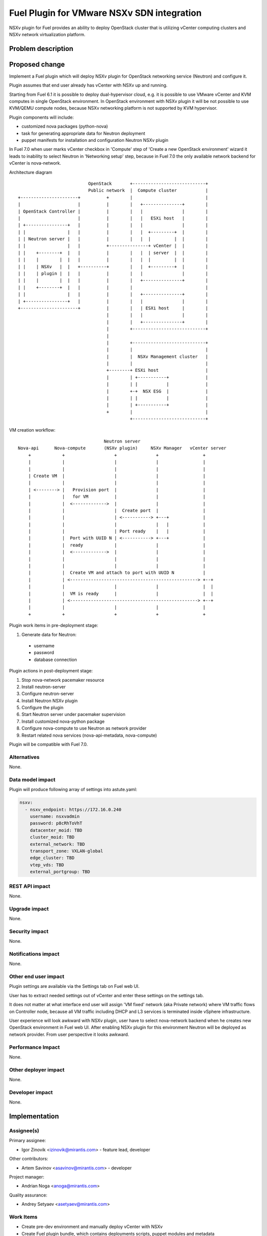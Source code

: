 ..
 This work is licensed under a Creative Commons Attribution 3.0 Unported
 License.

 http://creativecommons.org/licenses/by/3.0/legalcode

===========================================
Fuel Plugin for VMware NSXv SDN integration
===========================================

NSXv plugin for Fuel provides an ability to deploy OpenStack cluster that is
utilizing vCenter computing clusters and NSXv network virtualization platform.

Problem description
===================

Proposed change
===============

Implement a Fuel plugin which will deploy NSXv plugin for OpenStack networking
service (Neutron) and configure it.

Plugin assumes that end user already has vCenter with NSXv up and running.

Starting from Fuel 6.1 it is possible to deploy dual-hypervisor cloud, e.g. it
is possible to use VMware vCenter and KVM computes in single OpenStack
environment.  In OpenStack environment with NSXv plugin it will be not possible
to use KVM/QEMU compute nodes, because NSXv networking platform is not
supported by KVM hypervisor.

Plugin components will include:

- customized nova packages (python-nova)
- task for generating appropriate data for Neutron deployment
- puppet manifests for installation and configuration Neutron NSXv plugin

In Fuel 7.0 when user marks vCenter checkbox in 'Compute' step of 'Create a new
OpenStack environment' wizard it leads to inability to select Neutron in
'Networking setup' step, because in Fuel 7.0 the only available network backend
for vCenter is nova-network.

Architecture diagram

::

                             OpenStack       +----------------------------+
                             Public network  |  Compute cluster           |
  +----------------------+          +        |                            |
  |                      |          |        |   +---------------+        |
  | OpenStack Controller |          |        |   |               |        |
  |                      |          |        |   |   ESXi host   |        |
  | +----------------+   |          |        |   |               |        |
  | |                |   |          |        |   |  +---------+  |        |
  | | Neutron server |   |          |        |   |  |         |  |        |
  | |                |   |          +---------------+ vCenter |  |        |
  | |    +--------+  |   |          |        |   |  | server  |  |        |
  | |    |        |  |   |          |        |   |  |         |  |        |
  | |    | NSXv   |  |   +----------+        |   |  +---------+  |        |
  | |    | plugin |  |   |          |        |   |               |        |
  | |    |        |  |   |          |        |   +---------------+        |
  | |    +--------+  |   |          |        |                            |
  | |                |   |          |        |   +---------------+        |
  | +----------------+   |          |        |   |               |        |
  +----------------------+          |        |   | ESXi host     |        |
                                    |        |   |               |        |
                                    |        |   +---------------+        |
                                    |        +----------------------------+
                                    |
                                    |        +----------------------------+
                                    |        |                            |
                                    |        |  NSXv Management cluster   |
                                    |        |                            |
                                    +--------+ ESXi host                  |
                                    |        | +-----------+              |
                                    |        | |           |              |
                                    |        +-+  NSX ESG  |              |
                                    |        | |           |              |
                                    |        | +-----------+              |
                                    +        |                            |
                                             +----------------------------+


VM creation workflow:

::

                                   Neutron server
  Nova-api      Nova-compute       (NSXv plugin)     NSXv Manager   vCenter server
      +            +                   +               +                 +
      |            |                   |               |                 |
      |            |                   |               |                 |
      | Create VM  |                   |               |                 |
      |            |                   |               |                 |
      | <--------> |   Provision port  |               |                 |
      |            |   for VM          |               |                 |
      |            |  <------------->  |               |                 |
      |            |                   |  Create port  |                 |
      |            |                   | <-----------> +---+             |
      |            |                   |               |   |             |
      |            |                   | Port ready    |   |             |
      |            |  Port with UUID N | <-----------> +---+             |
      |            |  ready            |               |                 |
      |            |  <------------->  |               |                 |
      |            |                   |               |                 |
      |            |                   |               |                 |
      |            |  Create VM and attach to port with UUID N           |
      |            | <-------------------------------------------------> +--+
      |            |                   |               |                 |  |
      |            |  VM is ready      |               |                 |  |
      |            | <-------------------------------------------------> +--+
      |            |                   |               |                 |
      +            +                   +               +                 +


Plugin work items in pre-deployment stage:

#. Generate data for Neutron:

  - username
  - password
  - database connection

Plugin actions in post-deployment stage:

#. Stop nova-network pacemaker resource
#. Install neutron-server
#. Configure neutron-server
#. Install Neutron NSXv plugin
#. Configure the plugin
#. Start Neutron server under pacemaker supervision
#. Install customized nova-python package
#. Configure nova-compute to use Neutron as network provider
#. Restart related nova services (nova-api-metadata, nova-compute)

Plugin will be compatible with Fuel 7.0.


Alternatives
------------

None.

Data model impact
-----------------

Plugin will produce following array of settings into astute.yaml:

.. code-block:: yaml

  nsxv:
    - nsxv_endpoint: https://172.16.0.240
      username: nsxvadmin
      password: p8cRhToVhT
      datacenter_moid: TBD
      cluster_moid: TBD
      external_network: TBD
      transport_zone: VXLAN-global
      edge_cluster: TBD
      vtep_vds: TBD
      external_portgroup: TBD

REST API impact
---------------

None.

Upgrade impact
--------------

None.

Security impact
---------------

None.

Notifications impact
--------------------

None.

Other end user impact
---------------------

Plugin settings are available via the Settings tab on Fuel web UI.

User has to extract needed settings out of vCenter and enter these settings on
the settings tab.

It does not matter at what interface end user will assign 'VM fixed' network
(aka Private network) where VM traffic flows on Controller node, because all VM
traffic including DHCP and L3 services is terminated inside vSphere
infrastructure.

User experience will look awkward with NSXv plugin, user have to select
nova-network backend when he creates new OpenStack environment in Fuel web UI.
After enabling NSXv plugin for this environment Neutron will be deployed as
network provider.  From user perspective it looks awkward.

Performance Impact
------------------

None.

Other deployer impact
---------------------

None.

Developer impact
----------------

None.


Implementation
==============

Assignee(s)
-----------

Primary assignee:

- Igor Zinovik <izinovik@mirantis.com> - feature lead, developer

Other contributors:

- Artem Savinov <asavinov@mirantis.com> - developer

Project manager:

- Andrian Noga <anoga@mirantis.com>

Quality assurance:

- Andrey Setyaev <asetyaev@mirantis.com>


Work Items
----------

* Create pre-dev environment and manually deploy vCenter with NSXv

* Create Fuel plugin bundle, which contains deployments scripts, puppet
  modules and metadata

* Implement puppet module with the following functions:

 - Install Neutron NSXv plugin on OpenStack controllers
 - Configure Neutron server to use NSXv plugin and reload its configuration
 - Create needed networks for OpenStack testing framework (OSTF)

* Create system test for the plugin

* Write documentation


Dependencies
============

* Fuel 7.0

* VMware NSXv support in Nova
  https://blueprints.launchpad.net/nova/+spec/vmware-nsxv-support

* VMware NSXv plugin for Neutron

  https://blueprints.launchpad.net/neutron/+spec/vmware-nsx-v

  https://github.com/openstack/vmware-nsx

* NSXv support for Nova (Kilo)

  https://review.openstack.org/#/c/209372/

  https://review.openstack.org/#/c/209374/

Testing
=======

* Sanity checks including plugin build
* Syntax check
* Functional testing
* Non-functional testing
* Destructive testing

Documentation Impact
====================

* Deployment Guide (how to prepare an env for installation, how to
  install the plugin, how to deploy OpenStack env with the plugin)
* User Guide (which features the plugin provides, how to use them in
  the deployed OS env)

References
==========

* NSX for vSphere getting started guide
  https://communities.vmware.com/servlet/JiveServlet/previewBody/27705-102-1-37093/NSXv-GSG.pdf
* Fuel Plug-in Guide http://docs.mirantis.com/openstack/fuel/fuel-6.0/plugin-dev.html
